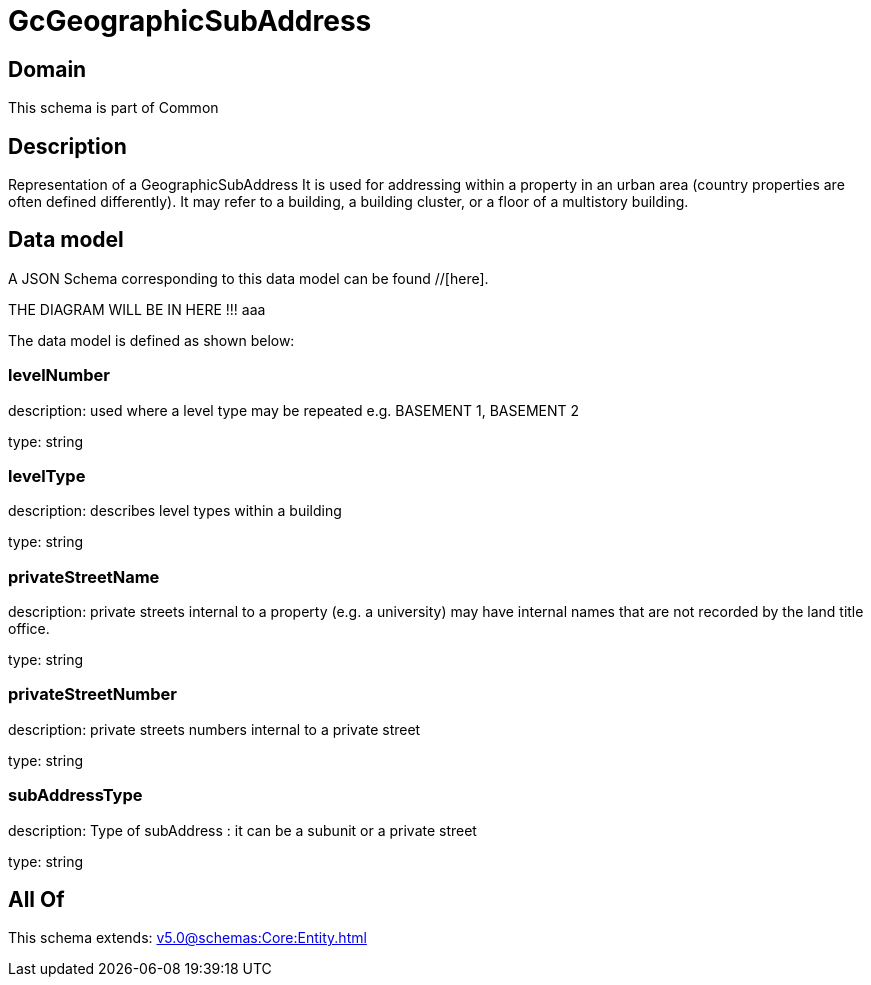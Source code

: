 = GcGeographicSubAddress

[#domain]
== Domain

This schema is part of Common

[#description]
== Description
Representation of a GeographicSubAddress 
It is used for addressing within a property in an urban area (country properties are often defined differently). It may refer to a building, a building cluster, or a floor of a multistory building.


[#data_model]
== Data model

A JSON Schema corresponding to this data model can be found //[here].

THE DIAGRAM WILL BE IN HERE !!!
aaa

The data model is defined as shown below:


=== levelNumber
description: used where a level type may be repeated e.g. BASEMENT 1, BASEMENT 2

type: string


=== levelType
description: describes level types within a building

type: string


=== privateStreetName
description: private streets internal to a property (e.g. a university) may have internal names that are not recorded by the land title office.

type: string


=== privateStreetNumber
description: private streets numbers internal to a private street

type: string


=== subAddressType
description: Type of subAddress : it can be a subunit or a private street

type: string


[#all_of]
== All Of

This schema extends: xref:v5.0@schemas:Core:Entity.adoc[]

